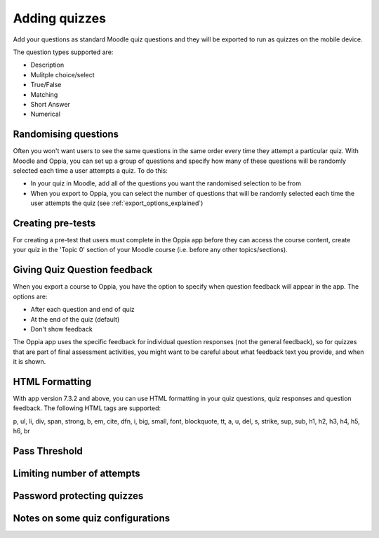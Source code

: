 Adding quizzes
===============

Add your questions as standard Moodle quiz questions and they will be 
exported to run as quizzes on the mobile device.

The question types supported are:

* Description
* Mulitple choice/select
* True/False
* Matching
* Short Answer
* Numerical



Randomising questions
----------------------

Often you won't want users to see the same questions in the same order every 
time they attempt a particular quiz. With Moodle and Oppia, you can set up a
group of questions and specify how many of these questions will be randomly 
selected each time a user attempts a quiz. To do this:

* In your quiz in Moodle, add all of the questions you want the randomised
  selection to be from
* When you export to Oppia, you can select the number of questions that will
  be randomly selected each time the user attempts the quiz (see 
  :ref:`export_options_explained`)

Creating pre-tests
--------------------

For creating a pre-test that users must complete in the Oppia app before they
can access the course content, create your quiz in the 'Topic 0' section of 
your Moodle course (i.e. before any other topics/sections).

Giving Quiz Question feedback
-------------------------------

When you export a course to Oppia, you have the option to specify when question
feedback will appear in the app. The options are:

* After each question and end of quiz
* At the end of the quiz (default)
* Don't show feedback

The Oppia app uses the specific feedback for individual question responses (not
the general feedback), so for quizzes that are part of final assessment 
activities, you might want to be careful about what feedback text you provide, 
and when it is shown.

HTML Formatting
-----------------

With app version 7.3.2 and above, you can use HTML formatting in your quiz 
questions, quiz responses and question feedback. The following HTML tags are
supported:

p, ul, li, div, span, strong, b, em, cite, dfn, i, big, small, font, blockquote,
tt, a, u, del, s, strike, sup, sub, h1, h2, h3, h4, h5, h6, br

Pass Threshold
----------------


Limiting number of attempts
----------------------------


Password protecting quizzes
----------------------------


Notes on some quiz configurations
-----------------------------------